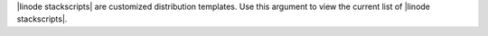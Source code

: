 .. The contents of this file are included in multiple topics.
.. This file describes a command or a sub-command for Knife.
.. This file should not be changed in a way that hinders its ability to appear in multiple documentation sets.


|linode stackscripts| are customized distribution templates. Use this argument to view the current list of |linode stackscripts|.


